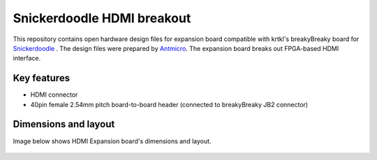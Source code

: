 Snickerdoodle HDMI breakout
===========================

.. figure:: img/hdmi-expansion.png

This repository contains open hardware design files for expansion board compatible with krtkl's breakyBreaky board for `Snickerdoodle <https://krtkl.com/snickerdoodle/>`_ .
The design files were prepared by `Antmicro <https://www.antmicro.com>`_.
The expansion board breaks out FPGA-based HDMI interface.

Key features
------------

* HDMI connector
* 40pin female 2.54mm pitch board-to-board header (connected to breakyBreaky JB2 connector)

Dimensions and layout
---------------------

Image below shows HDMI Expansion board's dimensions and layout.

.. figure:: img/layout.png
